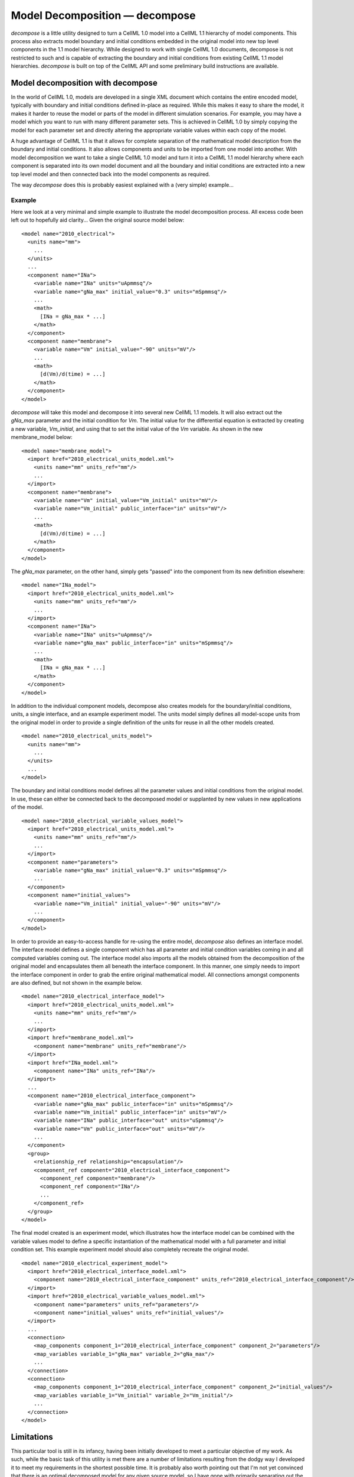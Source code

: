 ===============================
Model Decomposition — decompose
===============================

`decompose` is a little utility designed to turn a CellML 1.0 model into a CellML 1.1 hierarchy of model components. This process also extracts model boundary and initial conditions embedded in the original model into new top level components in the 1.1 model hierarchy. While designed to work with single CellML 1.0 documents, decompose is not restricted to such and is capable of extracting the boundary and initial conditions from existing CellML 1.1 model hierarchies. `decompose` is built on top of the CellML API and some preliminary build instructions are available.

Model decomposition with decompose
==================================

In the world of CellML 1.0, models are developed in a single XML document which contains the entire encoded model, typically with boundary and initial conditions defined in-place as required. While this makes it easy to share the model, it makes it harder to reuse the model or parts of the model in different simulation scenarios. For example, you may have a model which you want to run with many different parameter sets. This is achieved in CellML 1.0 by simply copying the model for each parameter set and directly altering the appropriate variable values within each copy of the model.

A huge advantage of CellML 1.1 is that it allows for complete separation of the mathematical model description from the boundary and initial conditions. It also allows components and units to be imported from one model into another. With model decomposition we want to take a single CellML 1.0 model and turn it into a CellML 1.1 model hierarchy where each component is separated into its own model document and all the boundary and initial conditions are extracted into a new top level model and then connected back into the model components as required.

The way `decompose` does this is probably easiest explained with a (very simple) example...

Example
-------

Here we look at a very minimal and simple example to illustrate the model decomposition process. All excess code been left out to hopefully aid clarity... Given the original source model below::

   <model name="2010_electrical">
     <units name="mm">
       ...
     </units>
     ...
     <component name="INa">
       <variable name="INa" units="uApmmsq"/>
       <variable name="gNa_max" initial_value="0.3" units="mSpmmsq"/>
       ...
       <math>
         [INa = gNa_max * ...]
       </math>
     </component>
     <component name="membrane">
       <variable name="Vm" initial_value="-90" units="mV"/>
       ...
       <math>
         [d(Vm)/d(time) = ...]
       </math>
     </component>
   </model>
        
`decompose` will take this model and decompose it into several new CellML 1.1 models. It will also extract out the `gNa_max` parameter and the initial condition for `Vm`. The initial value for the differential equation is extracted by creating a new variable, `Vm_initial`, and using that to set the initial value of the `Vm` variable. As shown in the new membrane_model below::

   <model name="membrane_model">
     <import href="2010_electrical_units_model.xml">
       <units name="mm" units_ref="mm"/>
       ...
     </import>
     <component name="membrane">
       <variable name="Vm" initial_value="Vm_initial" units="mV"/>
       <variable name="Vm_initial" public_interface="in" units="mV"/>
       ...
       <math>
         [d(Vm)/d(time) = ...]
       </math>
     </component>
   </model>
        
The `gNa_max` parameter, on the other hand, simply gets "passed" into the component from its new definition elsewhere::

   <model name="INa_model">
     <import href="2010_electrical_units_model.xml">
       <units name="mm" units_ref="mm"/>
       ...
     </import>
     <component name="INa">
       <variable name="INa" units="uApmmsq"/>
       <variable name="gNa_max" public_interface="in" units="mSpmmsq"/>
       ...
       <math>
         [INa = gNa_max * ...]
       </math>
     </component>
   </model>
        
In addition to the individual component models, decompose also creates models for the boundary/initial conditions, units, a single interface, and an example experiment model. The units model simply defines all model-scope units from the original model in order to provide a single definition of the units for reuse in all the other models created.

::

   <model name="2010_electrical_units_model">
     <units name="mm">
       ...
     </units>
     ...
   </model>
        
The boundary and initial conditions model defines all the parameter values and initial conditions from the original model. In use, these can either be connected back to the decomposed model or supplanted by new values in new applications of the model.

::

   <model name="2010_electrical_variable_values_model">
     <import href="2010_electrical_units_model.xml">
       <units name="mm" units_ref="mm"/>
       ...
     </import>
     <component name="parameters">
       <variable name="gNa_max" initial_value="0.3" units="mSpmmsq"/>
       ...
     </component>
     <component name="initial_values">
       <variable name="Vm_initial" initial_value="-90" units="mV"/>
       ...
     </component>
   </model>
        
In order to provide an easy-to-access handle for re-using the entire model, `decompose` also defines an interface model. The interface model defines a single component which has all parameter and initial condition variables coming in and all computed variables coming out. The interface model also imports all the models obtained from the decomposition of the original model and encapsulates them all beneath the interface component. In this manner, one simply needs to import the interface component in order to grab the entire original mathematical model. All connections amongst components are also defined, but not shown in the example below.

::

   <model name="2010_electrical_interface_model">
     <import href="2010_electrical_units_model.xml">
       <units name="mm" units_ref="mm"/>
       ...
     </import>
     <import href="membrane_model.xml">
       <component name="membrane" units_ref="membrane"/>
     </import>
     <import href="INa_model.xml">
       <component name="INa" units_ref="INa"/>
     </import>
     ...
     <component name="2010_electrical_interface_component">
       <variable name="gNa_max" public_interface="in" units="mSpmmsq"/>
       <variable name="Vm_initial" public_interface="in" units="mV"/>
       <variable name="INa" public_interface="out" units="uSpmmsq"/>
       <variable name="Vm" public_interface="out" units="mV"/>
       ...
     </component>
     <group>
       <relationship_ref relationship="encapsulation"/>
       <component_ref component="2010_electrical_interface_component">
         <component_ref component="membrane"/>
         <component_ref component="INa"/>
         ...
       </component_ref>
     </group>
   </model>
        
The final model created is an experiment model, which illustrates how the interface model can be combined with the variable values model to define a specific instantiation of the mathematical model with a full parameter and initial condition set. This example experiment model should also completely recreate the original model.

::

   <model name="2010_electrical_experiment_model">
     <import href="2010_electrical_interface_model.xml">
       <component name="2010_electrical_interface_component" units_ref="2010_electrical_interface_component"/>
     </import>
     <import href="2010_electrical_variable_values_model.xml">
       <component name="parameters" units_ref="parameters"/>
       <component name="initial_values" units_ref="initial_values"/>
     </import>
     ...
     <connection>
       <map_components component_1="2010_electrical_interface_component" component_2="parameters"/>
       <map_variables variable_1="gNa_max" variable_2="gNa_max"/>
       ...
     </connection>
     <connection>
       <map_components component_1="2010_electrical_interface_component" component_2="initial_values"/>
       <map_variables variable_1="Vm_initial" variable_2="Vm_initial"/>
       ...
     </connection>
   </model>
        
Limitations
===========

This particular tool is still in its infancy, having been initially developed to meet a particular objective of my work. As such, while the basic task of this utility is met there are a number of limitations resulting from the dodgy way I developed it to meet my requirements in the shortest possible time. It is probably also worth pointing out that I'm not yet convinced that there is an optimal decomposed model for any given source model, so I have gone with primarily separating out the parameter values and initial conditions and making sure all the appropriate connections are made and the example experiment model correctly reproduces the behaviour of the original model. The idea is that then a model author would manually arrange any extra encapsulation that they think best fits the model, as well as removing extraneous variables left over when the original encapsulation hierarchy got blown away. I will probably need to update this list as I remember more bits I left out, but here are the main points to consider.

* **Original encapsulation not maintained:** any encapsulation in the original model is ignored in the decomposed model. The decomposed model is a flat model under the interface component. This has the side effect of resulting in lots of variables defined in components which no longer need them as their previously encapsulated children have been raised to the sibling set.
* **Metadata:** all metadata, cmeta:id's is currently not contained within the decomposed model. Adding cmeta:id's is pretty straightforward, but need to think more about how to handle metadata. Probably easiest to output all metadata into a separate single document and then try to match up id's with the appropriate URL's of the new model documents.
* **Unique component names:** I'm assuming that all component names in the original model are unique. Probably a fairly safe assumption as the model should be a valid CellML 1.0 model, but might get tricky if people use decompose to extract parameters and initial values in CellML 1.1 model hierarchies.
* **Unique parameter and state variable names:** I'm assuming that all parameter names and state variables have unique names within the original model. Based on common usage this is also pretty safe, but it is easy to imagine a model for which this assumption doesn't hold true.
* **Component-scope units:** units which are defined within a component are copied to the matching component in the decomposed model. Variables calculated in the component which use such units are not exposed to the interface component. Parameters and initial values don't check this, so if any parameters or initial values use component-scope units then the resultant decomposed model has undefined behaviour. If the local units name matches that of a global units then the model will still be valid, but potentially incorrect. If the name doesn't match, then the decomposed model will be invalid and the user will need to manually touch up the units.
* **Reactions:** the reaction element is totally ignored.
